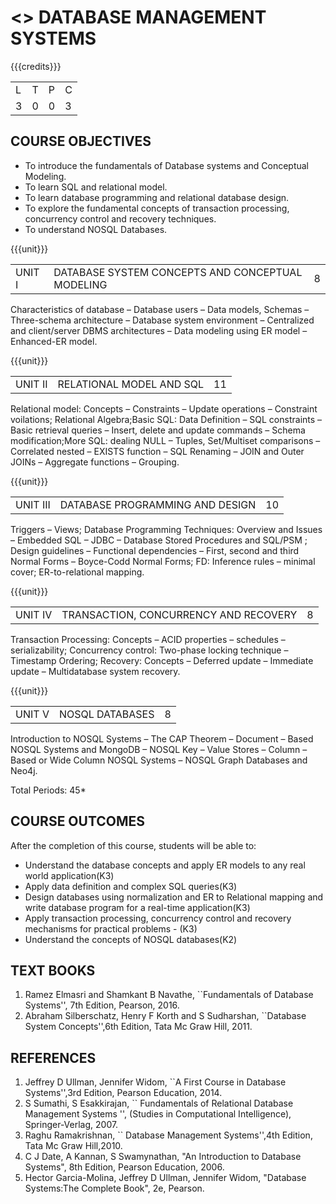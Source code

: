 * <<<405>>> DATABASE MANAGEMENT SYSTEMS
:properties:
:author: Mr. B. Senthil Kumar and Dr. P. Mirunalini
:date: 
:end:

#+startup: showall

{{{credits}}}
| L | T | P | C |
| 3 | 0 | 0 | 3 |

** COURSE OBJECTIVES
- To introduce the fundamentals of Database systems and Conceptual Modeling.
- To learn SQL and relational model.
- To learn database programming and relational database design.
- To explore the fundamental concepts of transaction processing, concurrency control and recovery techniques.
- To understand NOSQL Databases.


{{{unit}}}
|UNIT I | DATABASE SYSTEM CONCEPTS AND CONCEPTUAL MODELING | 8 |
Characteristics of database -- Database users -- Data models, Schemas -- Three-schema architecture -- Database system environment -- Centralized and client/server DBMS architectures -- Data modeling using ER model -- Enhanced-ER model.

{{{unit}}}
|UNIT II | RELATIONAL MODEL AND SQL | 11 |
Relational model: Concepts -- Constraints -- Update operations -- Constraint voilations; Relational Algebra;Basic SQL: Data Definition -- SQL constraints -- Basic retrieval queries -- Insert, delete and update commands -- Schema modification;More SQL: dealing NULL -- Tuples, Set/Multiset comparisons -- Correlated nested -- EXISTS function -- SQL Renaming -- JOIN and Outer JOINs -- Aggregate functions -- Grouping.

{{{unit}}}
|UNIT III | DATABASE PROGRAMMING AND DESIGN| 10 |
Triggers -- Views; Database Programming Techniques: Overview and Issues -- Embedded SQL -- JDBC -- Database Stored Procedures and SQL/PSM ; Design guidelines -- Functional dependencies -- First, second and third Normal Forms -- Boyce-Codd Normal Forms; FD: Inference rules -- minimal cover; ER-to-relational mapping.

{{{unit}}}
|UNIT IV | TRANSACTION, CONCURRENCY AND RECOVERY | 8 |
Transaction Processing: Concepts -- ACID properties -- schedules -- serializability; Concurrency control: Two-phase locking technique -- Timestamp Ordering; Recovery: Concepts -- Deferred update -- Immediate update -- Multidatabase system recovery.

{{{unit}}}
|UNIT V | NOSQL DATABASES | 8 |
Introduction to NOSQL Systems -- The CAP Theorem -- Document -- Based NOSQL Systems and MongoDB -- NOSQL Key -- Value Stores -- Column -- Based or Wide Column NOSQL Systems -- NOSQL Graph Databases and Neo4j.

\hfill *Total Periods: 45*

** COURSE OUTCOMES
After the completion of this course, students will be able to: 
- Understand the database concepts  and apply ER models to  any real world application(K3)
- Apply data definition and complex SQL queries(K3)
- Design databases using normalization and ER to Relational mapping and write database program for a real-time application(K3)
- Apply transaction processing, concurrency control and recovery mechanisms for practical problems - (K3)
- Understand  the concepts of NOSQL databases(K2)

** TEXT BOOKS 
1. Ramez Elmasri and Shamkant B Navathe, ``Fundamentals of Database
   Systems'', 7th Edition, Pearson, 2016.
2. Abraham Silberschatz, Henry F Korth and S Sudharshan, ``Database
   System Concepts'',6th Edition, Tata Mc Graw Hill, 2011.

** REFERENCES
1. Jeffrey D Ullman, Jennifer Widom, ``A First Course in Database
   Systems'',3rd Edition, Pearson Education,  2014.
2. S Sumathi, S Esakkirajan, `` Fundamentals of Relational Database
   Management Systems '', (Studies in Computational Intelligence),
   Springer-Verlag, 2007.
3. Raghu Ramakrishnan, `` Database Management Systems'',4th Edition, Tata Mc Graw
   Hill,2010.
4. C J Date, A Kannan, S Swamynathan, "An Introduction to Database
   Systems", 8th Edition, Pearson Education, 2006.
5. Hector Garcia-Molina, Jeffrey D Ullman, Jennifer Widom, "Database
   Systems:The Complete Book", 2e, Pearson.
